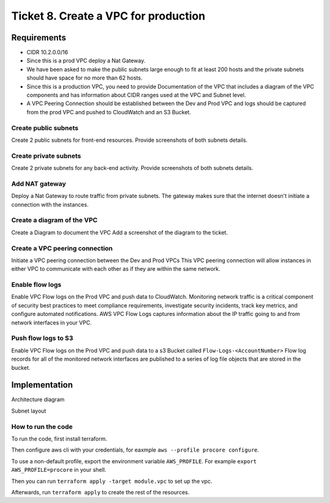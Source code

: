 ***************************************
 Ticket 8. Create a VPC for production
***************************************


Requirements
------------
* CIDR 10.2.0.0/16 
* Since this is a prod VPC deploy a Nat Gateway. 
* We have been asked to make the public subnets large enough to fit at least 200 hosts and the private subnets should have space for no more than 62 hosts.
* Since this is a production VPC, you need to provide Documentation of the VPC that includes a diagram of the VPC components and has information about CIDR ranges used at the VPC and Subnet level.
* A VPC Peering Connection should be established between the Dev and Prod VPC and logs should be captured from the prod VPC and pushed to CloudWatch and an S3 Bucket.

Create public subnets
^^^^^^^^^^^^^^^^^^^^^
Create 2 public subnets for front-end resources.
Provide screenshots of both subnets details.

Create private subnets
^^^^^^^^^^^^^^^^^^^^^^
Create 2 private subnets for any back-end activity.
Provide screenshots of both subnets details.

Add NAT gateway
^^^^^^^^^^^^^^^
Deploy a Nat Gateway to route traffic from private subnets.
The gateway makes sure that the internet doesn't initiate a connection with the instances.

Create a diagram of the VPC
^^^^^^^^^^^^^^^^^^^^^^^^^^^
Create a Diagram to document the VPC
Add a screenshot of the diagram to the ticket.

Create a VPC peering connection
^^^^^^^^^^^^^^^^^^^^^^^^^^^^^^^
Initiate a VPC peering connection between the Dev and Prod VPCs
This VPC peering connection will allow instances in either VPC to communicate with each other as if they are within the same network.

Enable flow logs
^^^^^^^^^^^^^^^^
Enable VPC Flow logs on the Prod VPC and push data to CloudWatch.
Monitoring network traffic is a critical component of security best practices to meet compliance requirements, investigate security incidents, track key metrics, and configure automated notifications. AWS VPC Flow Logs captures information about the IP traffic going to and from network interfaces in your VPC.


Push flow logs to S3
^^^^^^^^^^^^^^^^^^^^
Enable VPC Flow logs on the Prod VPC and push data to a s3 Bucket called ``Flow-Logs-<AccountNumber>``
Flow log records for all of the monitored network interfaces are published to a series of log file objects that are stored in the bucket.


Implementation
--------------
Architecture diagram

.. image:: ./images/0008_diagram.drawio.png

Subnet layout

.. image:: ./images/0008_subnet_layout.png

How to run the code
^^^^^^^^^^^^^^^^^^^
To run the code, first install terraform.

Then configure aws cli with your credentials, for eaxmple ``aws --profile
procore configure``.

To use a non-default profile, export the environment variable
``AWS_PROFILE``. For example ``export AWS_PROFILE=procore`` in
your shell.

Then you can run ``terraform apply -target module.vpc`` to set up the vpc.

Afterwards, run ``terraform apply`` to create the rest of the resources.
